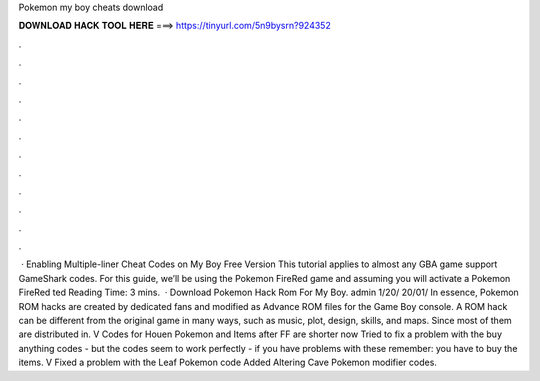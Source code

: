 Pokemon my boy cheats download

𝐃𝐎𝐖𝐍𝐋𝐎𝐀𝐃 𝐇𝐀𝐂𝐊 𝐓𝐎𝐎𝐋 𝐇𝐄𝐑𝐄 ===> https://tinyurl.com/5n9bysrn?924352

.

.

.

.

.

.

.

.

.

.

.

.

 · Enabling Multiple-liner Cheat Codes on My Boy Free Version This tutorial applies to almost any GBA game support GameShark codes. For this guide, we’ll be using the Pokemon FireRed game and assuming you will activate a Pokemon FireRed ted Reading Time: 3 mins.  · Download Pokemon Hack Rom For My Boy. admin 1/20/ 20/01/ In essence, Pokemon ROM hacks are created by dedicated fans and modified as Advance ROM files for the Game Boy console. A ROM hack can be different from the original game in many ways, such as music, plot, design, skills, and maps. Since most of them are distributed in. V Codes for Houen Pokemon and Items after FF are shorter now Tried to fix a problem with the buy anything codes - but the codes seem to work perfectly - if you have problems with these remember: you have to buy the items. V Fixed a problem with the Leaf Pokemon code Added Altering Cave Pokemon modifier codes.